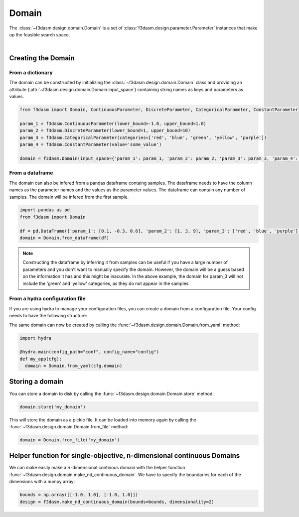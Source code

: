 Domain
======

The :class:`~f3dasm.design.domain.Domain` is a set of :class:`f3dasm.design.parameter.Parameter` instances that make up the feasible search space.

.. image:: ../../img/f3dasm-domain.png
    :width: 100%
    :align: center
    :alt: Domain

|

Creating the Domain
-------------------

From a dictionary
^^^^^^^^^^^^^^^^^

The domain can be constructed by initializing the :class:`~f3dasm.design.domain.Domain` class and 
providing an attribute (:attr:`~f3dasm.design.domain.Domain.input_space`) containing string names as keys and parameters as values.

.. code-block:: python

  from f3dasm import Domain, ContinuousParameter, DiscreteParameter, CategoricalParameter, ConstantParameter

  param_1 = f3dasm.ContinuousParameter(lower_bound=-1.0, upper_bound=1.0)
  param_2 = f3dasm.DiscreteParameter(lower_bound=1, upper_bound=10)
  param_3 = f3dasm.CategoricalParameter(categories=['red', 'blue', 'green', 'yellow', 'purple'])
  param_4 = f3dasm.ConstantParameter(value='some_value')

  domain = f3dasm.Domain(input_space={'param_1': param_1, 'param_2': param_2, 'param_3': param_3, 'param_4': param_4})

From a dataframe
^^^^^^^^^^^^^^^^

The domain can also be infered from a pandas dataframe containg samples. 
The dataframe needs to have the column names as the parameter names and the values as the parameter values. The dataframe can contain any number of samples. The domain will be infered from the first sample.

.. code-block:: python

  import pandas as pd
  from f3dasm import Domain

  df = pd.DataFrame({'param_1': [0.1, -0.3, 0.6], 'param_2': [1, 3, 9], 'param_3': ['red', 'blue', 'purple'], 'param_4': ['some_value', 'some_value', 'some_value']})
  domain = Domain.from_dataframe(df)

.. note:: 
  
  Constructing the dataframe by inferring it from samples can be useful if you have a large number of parameters and you don't want to manually specify the domain.
  However, the domain will be a guess based on the information it has and this might be inacurate. 
  In the above example, the domain for param_3 will not include the 'green' and 'yellow' categories, as they do not appear in the samples.


From a hydra configuration file
^^^^^^^^^^^^^^^^^^^^^^^^^^^^^^^

If you are using hydra to manage your configuration files, you can create a domain from a configuration file. Your config needs to have the following structure:

.. code-block:: yaml
   :caption: config.yaml

    domain:
        input_space:
            param_1:
                _target_: f3dasm.ContinuousParameter
                lower_bound: -1.0
                upper_bound: 1.0
            param_2:
                _target_: f3dasm.DiscreteParameter
                lower_bound: 1
                upper_bound: 10
            param_3:
                _target_: f3dasm.CategoricalParameter
                categories: ['red', 'blue', 'green', 'yellow', 'purple']
            param_4:
                _target_: f3dasm.ConstantParameter
                value: some_value

  
The same domain can now be created by calling the :func:`~f3dasm.design.domain.Domain.from_yaml` method:

.. code-block:: python

    import hydra

    @hydra.main(config_path="conf", config_name="config")
    def my_app(cfg):
      domain = Domain.from_yaml(cfg.domain)


Storing a domain
----------------

You can store a domain to disk by calling the :func:`~f3dasm.design.domain.Domain.store` method:

.. code-block:: python

  domain.store('my_domain')

This will store the domain as a pickle file. It can be loaded into memory again by calling the :func:`~f3dasm.design.domain.Domain.from_file` method:

.. code-block:: python

  domain = Domain.from_file('my_domain')

Helper function for single-objective, n-dimensional continuous Domains
----------------------------------------------------------------------
 
We can make easily make a :math:`n`-dimensional continous domain with the helper function :func:`~f3dasm.design.domain.make_nd_continuous_domain`. We have to specify the boundaries for each of the dimensions with a numpy array:

.. code-block:: python

  bounds = np.array([[-1.0, 1.0], [-1.0, 1.0]])
  design = f3dasm.make_nd_continuous_domain(bounds=bounds, dimensionality=2)
